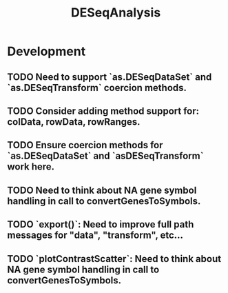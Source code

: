 #+TITLE: DESeqAnalysis
#+STARTUP: content
* Development
** TODO Need to support `as.DESeqDataSet` and `as.DESeqTransform` coercion methods.
** TODO Consider adding method support for: colData, rowData, rowRanges.
** TODO Ensure coercion methods for `as.DESeqDataSet` and `asDESeqTransform` work here.
** TODO Need to think about NA gene symbol handling in call to convertGenesToSymbols.
** TODO `export()`: Need to improve full path messages for "data", "transform", etc...
** TODO `plotContrastScatter`: Need to think about NA gene symbol handling in call to convertGenesToSymbols.

